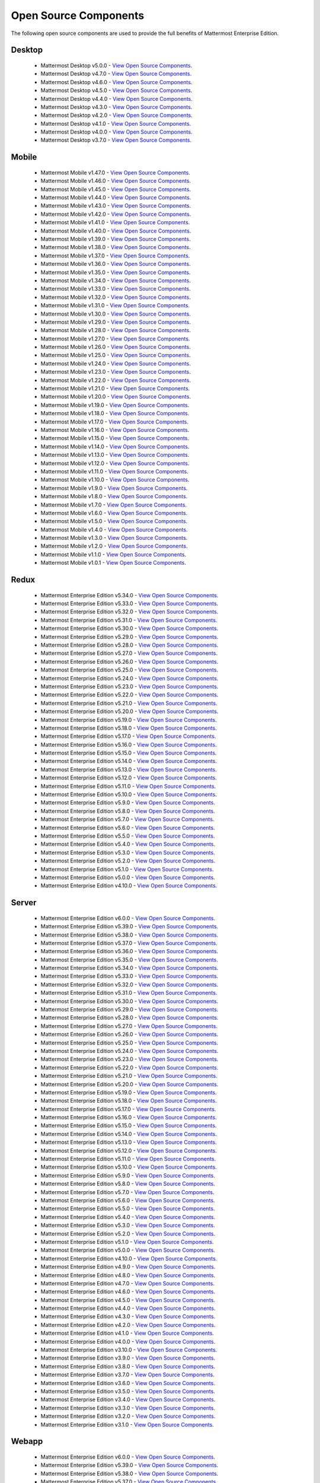 Open Source Components
=======================

The following open source components are used to provide the full benefits of Mattermost Enterprise Edition.

Desktop
--------

 - Mattermost Desktop v5.0.0 - `View Open Source Components <https://github.com/mattermost/desktop/blob/release-5.0/NOTICE.txt>`_.
 - Mattermost Desktop v4.7.0 - `View Open Source Components <https://github.com/mattermost/desktop/blob/release-4.7/NOTICE.txt>`_.
 - Mattermost Desktop v4.6.0 - `View Open Source Components <https://github.com/mattermost/desktop/blob/release-4.6/NOTICE.txt>`_.
 - Mattermost Desktop v4.5.0 - `View Open Source Components <https://github.com/mattermost/desktop/blob/release-4.5/NOTICE.txt>`_.
 - Mattermost Desktop v4.4.0 - `View Open Source Components <https://github.com/mattermost/desktop/blob/release-4.4/NOTICE.txt>`_.
 - Mattermost Desktop v4.3.0 - `View Open Source Components <https://github.com/mattermost/desktop/blob/release-4.3/NOTICE.txt>`_.
 - Mattermost Desktop v4.2.0 - `View Open Source Components <https://github.com/mattermost/desktop/blob/release-4.2/NOTICE.txt>`_.
 - Mattermost Desktop v4.1.0 - `View Open Source Components <https://github.com/mattermost/desktop/blob/release-4.1/NOTICE.txt>`_.
 - Mattermost Desktop v4.0.0 - `View Open Source Components <https://github.com/mattermost/desktop/blob/release-4.0/NOTICE.txt>`_.
 - Mattermost Desktop v3.7.0 - `View Open Source Components <https://github.com/mattermost/desktop/blob/release-3.7/NOTICE.txt>`_.

Mobile
-------

 - Mattermost Mobile v1.47.0 - `View Open Source Components <https://github.com/mattermost/mattermost-mobile/blob/release-1.47/NOTICE.txt>`_.
 - Mattermost Mobile v1.46.0 - `View Open Source Components <https://github.com/mattermost/mattermost-mobile/blob/release-1.46/NOTICE.txt>`_.
 - Mattermost Mobile v1.45.0 - `View Open Source Components <https://github.com/mattermost/mattermost-mobile/blob/release-1.45/NOTICE.txt>`_.
 - Mattermost Mobile v1.44.0 - `View Open Source Components <https://github.com/mattermost/mattermost-mobile/blob/release-1.44/NOTICE.txt>`_.
 - Mattermost Mobile v1.43.0 - `View Open Source Components <https://github.com/mattermost/mattermost-mobile/blob/release-1.43/NOTICE.txt>`_.
 - Mattermost Mobile v1.42.0 - `View Open Source Components <https://github.com/mattermost/mattermost-mobile/blob/release-1.42/NOTICE.txt>`_.
 - Mattermost Mobile v1.41.0 - `View Open Source Components <https://github.com/mattermost/mattermost-mobile/blob/release-1.41/NOTICE.txt>`_.
 - Mattermost Mobile v1.40.0 - `View Open Source Components <https://github.com/mattermost/mattermost-mobile/blob/release-1.40/NOTICE.txt>`_.
 - Mattermost Mobile v1.39.0 - `View Open Source Components <https://github.com/mattermost/mattermost-mobile/blob/release-1.39/NOTICE.txt>`_.
 - Mattermost Mobile v1.38.0 - `View Open Source Components <https://github.com/mattermost/mattermost-mobile/blob/release-1.38/NOTICE.txt>`_.
 - Mattermost Mobile v1.37.0 - `View Open Source Components <https://github.com/mattermost/mattermost-mobile/blob/release-1.37/NOTICE.txt>`_.
 - Mattermost Mobile v1.36.0 - `View Open Source Components <https://github.com/mattermost/mattermost-mobile/blob/release-1.36/NOTICE.txt>`_.
 - Mattermost Mobile v1.35.0 - `View Open Source Components <https://github.com/mattermost/mattermost-mobile/blob/release-1.35/NOTICE.txt>`_.
 - Mattermost Mobile v1.34.0 - `View Open Source Components <https://github.com/mattermost/mattermost-mobile/blob/release-1.34/NOTICE.txt>`_.
 - Mattermost Mobile v1.33.0 - `View Open Source Components <https://github.com/mattermost/mattermost-mobile/blob/release-1.33/NOTICE.txt>`_.
 - Mattermost Mobile v1.32.0 - `View Open Source Components <https://github.com/mattermost/mattermost-mobile/blob/release-1.32/NOTICE.txt>`_.
 - Mattermost Mobile v1.31.0 - `View Open Source Components <https://github.com/mattermost/mattermost-mobile/blob/release-1.31/NOTICE.txt>`_.
 - Mattermost Mobile v1.30.0 - `View Open Source Components <https://github.com/mattermost/mattermost-mobile/blob/release-1.30/NOTICE.txt>`_.
 - Mattermost Mobile v1.29.0 - `View Open Source Components <https://github.com/mattermost/mattermost-mobile/blob/release-1.29/NOTICE.txt>`_.
 - Mattermost Mobile v1.28.0 - `View Open Source Components <https://github.com/mattermost/mattermost-mobile/blob/release-1.28/NOTICE.txt>`_.
 - Mattermost Mobile v1.27.0 - `View Open Source Components <https://github.com/mattermost/mattermost-mobile/blob/release-1.27/NOTICE.txt>`_.
 - Mattermost Mobile v1.26.0 - `View Open Source Components <https://github.com/mattermost/mattermost-mobile/blob/release-1.26/NOTICE.txt>`_.
 - Mattermost Mobile v1.25.0 - `View Open Source Components <https://github.com/mattermost/mattermost-mobile/blob/release-1.25/NOTICE.txt>`_.
 - Mattermost Mobile v1.24.0 - `View Open Source Components <https://github.com/mattermost/mattermost-mobile/blob/release-1.24/NOTICE.txt>`_.
 - Mattermost Mobile v1.23.0 - `View Open Source Components <https://github.com/mattermost/mattermost-mobile/blob/release-1.23/NOTICE.txt>`_.
 - Mattermost Mobile v1.22.0 - `View Open Source Components <https://github.com/mattermost/mattermost-mobile/blob/release-1.22/NOTICE.txt>`_.
 - Mattermost Mobile v1.21.0 - `View Open Source Components <https://github.com/mattermost/mattermost-mobile/blob/release-1.21/NOTICE.txt>`_.
 - Mattermost Mobile v1.20.0 - `View Open Source Components <https://github.com/mattermost/mattermost-mobile/blob/release-1.20/NOTICE.txt>`_.
 - Mattermost Mobile v1.19.0 - `View Open Source Components <https://github.com/mattermost/mattermost-mobile/blob/release-1.19/NOTICE.txt>`_.
 - Mattermost Mobile v1.18.0 - `View Open Source Components <https://github.com/mattermost/mattermost-mobile/blob/release-1.18/NOTICE.txt>`_.
 - Mattermost Mobile v1.17.0 - `View Open Source Components <https://github.com/mattermost/mattermost-mobile/blob/release-1.17/NOTICE.txt>`_.
 - Mattermost Mobile v1.16.0 - `View Open Source Components <https://github.com/mattermost/mattermost-mobile/blob/release-1.16/NOTICE.txt>`_.
 - Mattermost Mobile v1.15.0 - `View Open Source Components <https://github.com/mattermost/mattermost-mobile/blob/release-1.15/NOTICE.txt>`_.
 - Mattermost Mobile v1.14.0 - `View Open Source Components <https://github.com/mattermost/mattermost-mobile/blob/release-1.14/NOTICE.txt>`_.
 - Mattermost Mobile v1.13.0 - `View Open Source Components <https://github.com/mattermost/mattermost-mobile/blob/release-1.13/NOTICE.txt>`_.
 - Mattermost Mobile v1.12.0 - `View Open Source Components <https://github.com/mattermost/mattermost-mobile/blob/release-1.12/NOTICE.txt>`_.
 - Mattermost Mobile v1.11.0 - `View Open Source Components <https://github.com/mattermost/mattermost-mobile/blob/release-1.11/NOTICE.txt>`_.
 - Mattermost Mobile v1.10.0 - `View Open Source Components <https://github.com/mattermost/mattermost-mobile/blob/release-1.10/NOTICE.txt>`_.
 - Mattermost Mobile v1.9.0 - `View Open Source Components <https://github.com/mattermost/mattermost-mobile/blob/release-1.9/NOTICE.txt>`_.
 - Mattermost Mobile v1.8.0 - `View Open Source Components <https://github.com/mattermost/mattermost-mobile/blob/release-1.8/NOTICE.txt>`_.
 - Mattermost Mobile v1.7.0 - `View Open Source Components <https://github.com/mattermost/mattermost-mobile/blob/release-1.7/NOTICE.txt>`_.
 - Mattermost Mobile v1.6.0 - `View Open Source Components <https://github.com/mattermost/mattermost-mobile/blob/release-1.6/NOTICE.txt>`_.
 - Mattermost Mobile v1.5.0 - `View Open Source Components <https://github.com/mattermost/mattermost-mobile/blob/release-1.5/NOTICE.txt>`_.
 - Mattermost Mobile v1.4.0 - `View Open Source Components <https://github.com/mattermost/mattermost-mobile/blob/release-1.4/NOTICE.txt>`_.
 - Mattermost Mobile v1.3.0 - `View Open Source Components <https://github.com/mattermost/mattermost-mobile/blob/release-1.3/NOTICE.txt>`_.
 - Mattermost Mobile v1.2.0 - `View Open Source Components <https://github.com/mattermost/mattermost-mobile/blob/release-1.2/NOTICE.txt>`_.
 - Mattermost Mobile v1.1.0 - `View Open Source Components <https://github.com/mattermost/mattermost-mobile/blob/release-1.1/NOTICE.txt>`_.
 - Mattermost Mobile v1.0.1 - `View Open Source Components <https://github.com/mattermost/mattermost-mobile/blob/release-1.0.1/NOTICE.txt>`_.

Redux
------------------------------

 - Mattermost Enterprise Edition v5.34.0 - `View Open Source Components <https://github.com/mattermost/mattermost-redux/blob/release-5.34/NOTICE.txt>`_.
 - Mattermost Enterprise Edition v5.33.0 - `View Open Source Components <https://github.com/mattermost/mattermost-redux/blob/release-5.33/NOTICE.txt>`_.
 - Mattermost Enterprise Edition v5.32.0 - `View Open Source Components <https://github.com/mattermost/mattermost-redux/blob/release-5.32/NOTICE.txt>`_.
 - Mattermost Enterprise Edition v5.31.0 - `View Open Source Components <https://github.com/mattermost/mattermost-redux/blob/release-5.31/NOTICE.txt>`_.
 - Mattermost Enterprise Edition v5.30.0 - `View Open Source Components <https://github.com/mattermost/mattermost-redux/blob/release-5.30/NOTICE.txt>`_.
 - Mattermost Enterprise Edition v5.29.0 - `View Open Source Components <https://github.com/mattermost/mattermost-redux/blob/release-5.29/NOTICE.txt>`_.
 - Mattermost Enterprise Edition v5.28.0 - `View Open Source Components <https://github.com/mattermost/mattermost-redux/blob/release-5.28/NOTICE.txt>`_.
 - Mattermost Enterprise Edition v5.27.0 - `View Open Source Components <https://github.com/mattermost/mattermost-redux/blob/release-5.27/NOTICE.txt>`_.
 - Mattermost Enterprise Edition v5.26.0 - `View Open Source Components <https://github.com/mattermost/mattermost-redux/blob/release-5.26/NOTICE.txt>`_.
 - Mattermost Enterprise Edition v5.25.0 - `View Open Source Components <https://github.com/mattermost/mattermost-redux/blob/release-5.25/NOTICE.txt>`_.
 - Mattermost Enterprise Edition v5.24.0 - `View Open Source Components <https://github.com/mattermost/mattermost-redux/blob/release-5.24/NOTICE.txt>`_.
 - Mattermost Enterprise Edition v5.23.0 - `View Open Source Components <https://github.com/mattermost/mattermost-redux/blob/release-5.23/NOTICE.txt>`_.
 - Mattermost Enterprise Edition v5.22.0 - `View Open Source Components <https://github.com/mattermost/mattermost-redux/blob/release-5.22/NOTICE.txt>`_.
 - Mattermost Enterprise Edition v5.21.0 - `View Open Source Components <https://github.com/mattermost/mattermost-redux/blob/release-5.21/NOTICE.txt>`_.
 - Mattermost Enterprise Edition v5.20.0 - `View Open Source Components <https://github.com/mattermost/mattermost-redux/blob/release-5.20/NOTICE.txt>`_.
 - Mattermost Enterprise Edition v5.19.0 - `View Open Source Components <https://github.com/mattermost/mattermost-redux/blob/release-5.19/NOTICE.txt>`_.
 - Mattermost Enterprise Edition v5.18.0 - `View Open Source Components <https://github.com/mattermost/mattermost-redux/blob/release-5.18/NOTICE.txt>`_.
 - Mattermost Enterprise Edition v5.17.0 - `View Open Source Components <https://github.com/mattermost/mattermost-redux/blob/release-5.17/NOTICE.txt>`_.
 - Mattermost Enterprise Edition v5.16.0 - `View Open Source Components <https://github.com/mattermost/mattermost-redux/blob/release-5.16/NOTICE.txt>`_.
 - Mattermost Enterprise Edition v5.15.0 - `View Open Source Components <https://github.com/mattermost/mattermost-redux/blob/release-5.15/NOTICE.txt>`_.
 - Mattermost Enterprise Edition v5.14.0 - `View Open Source Components <https://github.com/mattermost/mattermost-redux/blob/release-5.14/NOTICE.txt>`_.
 - Mattermost Enterprise Edition v5.13.0 - `View Open Source Components <https://github.com/mattermost/mattermost-redux/blob/release-5.13/NOTICE.txt>`_.
 - Mattermost Enterprise Edition v5.12.0 - `View Open Source Components <https://github.com/mattermost/mattermost-redux/blob/release-5.12/NOTICE.txt>`_.
 - Mattermost Enterprise Edition v5.11.0 - `View Open Source Components <https://github.com/mattermost/mattermost-redux/blob/release-5.11/NOTICE.txt>`_.
 - Mattermost Enterprise Edition v5.10.0 - `View Open Source Components <https://github.com/mattermost/mattermost-redux/blob/release-5.10/NOTICE.txt>`_.
 - Mattermost Enterprise Edition v5.9.0 - `View Open Source Components <https://github.com/mattermost/mattermost-redux/blob/release-5.9/NOTICE.txt>`_.
 - Mattermost Enterprise Edition v5.8.0 - `View Open Source Components <https://github.com/mattermost/mattermost-redux/blob/release-5.8/NOTICE.txt>`_.
 - Mattermost Enterprise Edition v5.7.0 - `View Open Source Components <https://github.com/mattermost/mattermost-redux/blob/release-5.7/NOTICE.txt>`_.
 - Mattermost Enterprise Edition v5.6.0 - `View Open Source Components <https://github.com/mattermost/mattermost-redux/blob/release-5.6/NOTICE.txt>`_.
 - Mattermost Enterprise Edition v5.5.0 - `View Open Source Components <https://github.com/mattermost/mattermost-redux/blob/release-5.5/NOTICE.txt>`_.
 - Mattermost Enterprise Edition v5.4.0 - `View Open Source Components <https://github.com/mattermost/mattermost-redux/blob/release-5.4/NOTICE.txt>`_.
 - Mattermost Enterprise Edition v5.3.0 - `View Open Source Components <https://github.com/mattermost/mattermost-redux/blob/release-5.3/NOTICE.txt>`_.
 - Mattermost Enterprise Edition v5.2.0 - `View Open Source Components <https://github.com/mattermost/mattermost-redux/blob/release-5.2/NOTICE.txt>`_.
 - Mattermost Enterprise Edition v5.1.0 - `View Open Source Components <https://github.com/mattermost/mattermost-redux/blob/release-5.1/NOTICE.txt>`_.
 - Mattermost Enterprise Edition v5.0.0 - `View Open Source Components <https://github.com/mattermost/mattermost-redux/blob/release-5.0/NOTICE.txt>`_.
 - Mattermost Enterprise Edition v4.10.0 - `View Open Source Components <https://github.com/mattermost/mattermost-redux/blob/release-4.10/NOTICE.txt>`_.
 
Server
------------------------------

 - Mattermost Enterprise Edition v6.0.0 - `View Open Source Components <https://github.com/mattermost/mattermost-server/blob/release-6.0/NOTICE.txt>`_.
 - Mattermost Enterprise Edition v5.39.0 - `View Open Source Components <https://github.com/mattermost/mattermost-server/blob/release-5.39/NOTICE.txt>`_.
 - Mattermost Enterprise Edition v5.38.0 - `View Open Source Components <https://github.com/mattermost/mattermost-server/blob/release-5.38/NOTICE.txt>`_.
 - Mattermost Enterprise Edition v5.37.0 - `View Open Source Components <https://github.com/mattermost/mattermost-server/blob/release-5.37/NOTICE.txt>`_.
 - Mattermost Enterprise Edition v5.36.0 - `View Open Source Components <https://github.com/mattermost/mattermost-server/blob/release-5.36/NOTICE.txt>`_.
 - Mattermost Enterprise Edition v5.35.0 - `View Open Source Components <https://github.com/mattermost/mattermost-server/blob/release-5.35/NOTICE.txt>`_.
 - Mattermost Enterprise Edition v5.34.0 - `View Open Source Components <https://github.com/mattermost/mattermost-server/blob/release-5.34/NOTICE.txt>`_.
 - Mattermost Enterprise Edition v5.33.0 - `View Open Source Components <https://github.com/mattermost/mattermost-server/blob/release-5.33/NOTICE.txt>`_.
 - Mattermost Enterprise Edition v5.32.0 - `View Open Source Components <https://github.com/mattermost/mattermost-server/blob/release-5.32/NOTICE.txt>`_.
 - Mattermost Enterprise Edition v5.31.0 - `View Open Source Components <https://github.com/mattermost/mattermost-server/blob/release-5.31/NOTICE.txt>`_.
 - Mattermost Enterprise Edition v5.30.0 - `View Open Source Components <https://github.com/mattermost/mattermost-server/blob/release-5.30/NOTICE.txt>`_.
 - Mattermost Enterprise Edition v5.29.0 - `View Open Source Components <https://github.com/mattermost/mattermost-server/blob/release-5.29/NOTICE.txt>`_.
 - Mattermost Enterprise Edition v5.28.0 - `View Open Source Components <https://github.com/mattermost/mattermost-server/blob/release-5.28/NOTICE.txt>`_.
 - Mattermost Enterprise Edition v5.27.0 - `View Open Source Components <https://github.com/mattermost/mattermost-server/blob/release-5.27/NOTICE.txt>`_.
 - Mattermost Enterprise Edition v5.26.0 - `View Open Source Components <https://github.com/mattermost/mattermost-server/blob/release-5.26/NOTICE.txt>`_.
 - Mattermost Enterprise Edition v5.25.0 - `View Open Source Components <https://github.com/mattermost/mattermost-server/blob/release-5.25/NOTICE.txt>`_.
 - Mattermost Enterprise Edition v5.24.0 - `View Open Source Components <https://github.com/mattermost/mattermost-server/blob/release-5.24/NOTICE.txt>`_.
 - Mattermost Enterprise Edition v5.23.0 - `View Open Source Components <https://github.com/mattermost/mattermost-server/blob/release-5.23/NOTICE.txt>`_.
 - Mattermost Enterprise Edition v5.22.0 - `View Open Source Components <https://github.com/mattermost/mattermost-server/blob/release-5.22/NOTICE.txt>`_.
 - Mattermost Enterprise Edition v5.21.0 - `View Open Source Components <https://github.com/mattermost/mattermost-server/blob/release-5.21/NOTICE.txt>`_.
 - Mattermost Enterprise Edition v5.20.0 - `View Open Source Components <https://github.com/mattermost/mattermost-server/blob/release-5.20/NOTICE.txt>`_.
 - Mattermost Enterprise Edition v5.19.0 - `View Open Source Components <https://github.com/mattermost/mattermost-server/blob/release-5.19/NOTICE.txt>`_.
 - Mattermost Enterprise Edition v5.18.0 - `View Open Source Components <https://github.com/mattermost/mattermost-server/blob/release-5.18/NOTICE.txt>`_.
 - Mattermost Enterprise Edition v5.17.0 - `View Open Source Components <https://github.com/mattermost/mattermost-server/blob/release-5.17/NOTICE.txt>`_.
 - Mattermost Enterprise Edition v5.16.0 - `View Open Source Components <https://github.com/mattermost/mattermost-server/blob/release-5.16/NOTICE.txt>`_.
 - Mattermost Enterprise Edition v5.15.0 - `View Open Source Components <https://github.com/mattermost/mattermost-server/blob/release-5.15/NOTICE.txt>`_.
 - Mattermost Enterprise Edition v5.14.0 - `View Open Source Components <https://github.com/mattermost/mattermost-server/blob/release-5.14/NOTICE.txt>`_.
 - Mattermost Enterprise Edition v5.13.0 - `View Open Source Components <https://github.com/mattermost/mattermost-server/blob/release-5.13/NOTICE.txt>`_.
 - Mattermost Enterprise Edition v5.12.0 - `View Open Source Components <https://github.com/mattermost/mattermost-server/blob/release-5.12/NOTICE.txt>`_.
 - Mattermost Enterprise Edition v5.11.0 - `View Open Source Components <https://github.com/mattermost/mattermost-server/blob/release-5.11/NOTICE.txt>`_.
 - Mattermost Enterprise Edition v5.10.0 - `View Open Source Components <https://github.com/mattermost/mattermost-server/blob/release-5.10/NOTICE.txt>`_.
 - Mattermost Enterprise Edition v5.9.0 - `View Open Source Components <https://github.com/mattermost/mattermost-server/blob/release-5.9/NOTICE.txt>`_.
 - Mattermost Enterprise Edition v5.8.0 - `View Open Source Components <https://github.com/mattermost/mattermost-server/blob/release-5.8/NOTICE.txt>`_.
 - Mattermost Enterprise Edition v5.7.0 - `View Open Source Components <https://github.com/mattermost/mattermost-server/blob/release-5.7/NOTICE.txt>`_.
 - Mattermost Enterprise Edition v5.6.0 - `View Open Source Components <https://github.com/mattermost/mattermost-server/blob/release-5.6/NOTICE.txt>`_.
 - Mattermost Enterprise Edition v5.5.0 - `View Open Source Components <https://github.com/mattermost/mattermost-server/blob/release-5.5/NOTICE.txt>`_.
 - Mattermost Enterprise Edition v5.4.0 - `View Open Source Components <https://github.com/mattermost/mattermost-server/blob/release-5.4/NOTICE.txt>`_.
 - Mattermost Enterprise Edition v5.3.0 - `View Open Source Components <https://github.com/mattermost/mattermost-server/blob/release-5.3/NOTICE.txt>`_.
 - Mattermost Enterprise Edition v5.2.0 - `View Open Source Components <https://github.com/mattermost/mattermost-server/blob/release-5.2/NOTICE.txt>`_.
 - Mattermost Enterprise Edition v5.1.0 - `View Open Source Components <https://github.com/mattermost/mattermost-server/blob/release-5.1/NOTICE.txt>`_.
 - Mattermost Enterprise Edition v5.0.0 - `View Open Source Components <https://github.com/mattermost/mattermost-server/blob/release-5.0/NOTICE.txt>`_.
 - Mattermost Enterprise Edition v4.10.0 - `View Open Source Components <https://github.com/mattermost/mattermost-server/blob/release-4.10/NOTICE.txt>`_.
 - Mattermost Enterprise Edition v4.9.0 - `View Open Source Components <https://github.com/mattermost/mattermost-server/blob/release-4.9/NOTICE.txt>`_.
 - Mattermost Enterprise Edition v4.8.0 - `View Open Source Components <https://github.com/mattermost/mattermost-server/blob/release-4.8/NOTICE.txt>`_.
 - Mattermost Enterprise Edition v4.7.0 - `View Open Source Components <https://github.com/mattermost/mattermost-server/blob/release-4.7/NOTICE.txt>`_.
 - Mattermost Enterprise Edition v4.6.0 - `View Open Source Components <https://github.com/mattermost/mattermost-server/blob/release-4.6/NOTICE.txt>`_.
 - Mattermost Enterprise Edition v4.5.0 - `View Open Source Components <https://github.com/mattermost/mattermost-server/blob/release-4.5/NOTICE.txt>`_.
 - Mattermost Enterprise Edition v4.4.0 - `View Open Source Components <https://github.com/mattermost/mattermost-server/blob/release-4.4/NOTICE.txt>`_.
 - Mattermost Enterprise Edition v4.3.0 - `View Open Source Components <https://github.com/mattermost/mattermost-server/blob/release-4.3/NOTICE.txt>`_.
 - Mattermost Enterprise Edition v4.2.0 - `View Open Source Components <https://github.com/mattermost/mattermost-server/blob/release-4.2/NOTICE.txt>`_.
 - Mattermost Enterprise Edition v4.1.0 - `View Open Source Components <https://github.com/mattermost/mattermost-server/blob/release-4.1/NOTICE.txt>`_.
 - Mattermost Enterprise Edition v4.0.0 - `View Open Source Components <https://github.com/mattermost/mattermost-server/blob/release-4.0/NOTICE.txt>`_.
 - Mattermost Enterprise Edition v3.10.0 - `View Open Source Components <https://github.com/mattermost/mattermost-server/blob/release-3.10/NOTICE.txt>`_.
 - Mattermost Enterprise Edition v3.9.0 - `View Open Source Components <https://github.com/mattermost/mattermost-server/blob/release-3.9/NOTICE.txt>`_.
 - Mattermost Enterprise Edition v3.8.0 - `View Open Source Components <https://github.com/mattermost/mattermost-server/blob/release-3.8/NOTICE.txt>`_.
 - Mattermost Enterprise Edition v3.7.0 - `View Open Source Components <https://github.com/mattermost/mattermost-server/blob/release-3.7/NOTICE.txt>`_.
 - Mattermost Enterprise Edition v3.6.0 - `View Open Source Components <https://github.com/mattermost/mattermost-server/blob/release-3.6/NOTICE.txt>`_.
 - Mattermost Enterprise Edition v3.5.0 - `View Open Source Components <https://github.com/mattermost/mattermost-server/blob/release-3.5/NOTICE.txt>`_.
 - Mattermost Enterprise Edition v3.4.0 - `View Open Source Components <https://github.com/mattermost/mattermost-server/blob/release-3.4/NOTICE.txt>`_.
 - Mattermost Enterprise Edition v3.3.0 - `View Open Source Components <https://github.com/mattermost/mattermost-server/blob/release-3.3/NOTICE.txt>`_.
 - Mattermost Enterprise Edition v3.2.0 - `View Open Source Components <https://github.com/mattermost/mattermost-server/blob/release-3.2/NOTICE.txt>`_.
 - Mattermost Enterprise Edition v3.1.0 - `View Open Source Components <https://github.com/mattermost/mattermost-server/blob/release-3.1/NOTICE.txt>`_.

Webapp
------------------------------

 - Mattermost Enterprise Edition v6.0.0 - `View Open Source Components <https://github.com/mattermost/mattermost-webapp/blob/release-6.0/NOTICE.txt>`_.
 - Mattermost Enterprise Edition v5.39.0 - `View Open Source Components <https://github.com/mattermost/mattermost-webapp/blob/release-5.39/NOTICE.txt>`_.
 - Mattermost Enterprise Edition v5.38.0 - `View Open Source Components <https://github.com/mattermost/mattermost-webapp/blob/release-5.38/NOTICE.txt>`_.
 - Mattermost Enterprise Edition v5.37.0 - `View Open Source Components <https://github.com/mattermost/mattermost-webapp/blob/release-5.37/NOTICE.txt>`_.
 - Mattermost Enterprise Edition v5.36.0 - `View Open Source Components <https://github.com/mattermost/mattermost-webapp/blob/release-5.36/NOTICE.txt>`_.
 - Mattermost Enterprise Edition v5.35.0 - `View Open Source Components <https://github.com/mattermost/mattermost-webapp/blob/release-5.35/NOTICE.txt>`_.
 - Mattermost Enterprise Edition v5.34.0 - `View Open Source Components <https://github.com/mattermost/mattermost-webapp/blob/release-5.34/NOTICE.txt>`_.
 - Mattermost Enterprise Edition v5.33.0 - `View Open Source Components <https://github.com/mattermost/mattermost-webapp/blob/release-5.33/NOTICE.txt>`_.
 - Mattermost Enterprise Edition v5.32.0 - `View Open Source Components <https://github.com/mattermost/mattermost-webapp/blob/release-5.32/NOTICE.txt>`_.
 - Mattermost Enterprise Edition v5.31.0 - `View Open Source Components <https://github.com/mattermost/mattermost-webapp/blob/release-5.31/NOTICE.txt>`_.
 - Mattermost Enterprise Edition v5.30.0 - `View Open Source Components <https://github.com/mattermost/mattermost-webapp/blob/release-5.30/NOTICE.txt>`_.
 - Mattermost Enterprise Edition v5.29.0 - `View Open Source Components <https://github.com/mattermost/mattermost-webapp/blob/release-5.29/NOTICE.txt>`_.
 - Mattermost Enterprise Edition v5.28.0 - `View Open Source Components <https://github.com/mattermost/mattermost-webapp/blob/release-5.28/NOTICE.txt>`_.
 - Mattermost Enterprise Edition v5.27.0 - `View Open Source Components <https://github.com/mattermost/mattermost-webapp/blob/release-5.27/NOTICE.txt>`_.
 - Mattermost Enterprise Edition v5.26.0 - `View Open Source Components <https://github.com/mattermost/mattermost-webapp/blob/release-5.26/NOTICE.txt>`_.
 - Mattermost Enterprise Edition v5.25.0 - `View Open Source Components <https://github.com/mattermost/mattermost-webapp/blob/release-5.25/NOTICE.txt>`_.
 - Mattermost Enterprise Edition v5.24.0 - `View Open Source Components <https://github.com/mattermost/mattermost-webapp/blob/release-5.24/NOTICE.txt>`_.
 - Mattermost Enterprise Edition v5.23.0 - `View Open Source Components <https://github.com/mattermost/mattermost-webapp/blob/release-5.23/NOTICE.txt>`_.
 - Mattermost Enterprise Edition v5.22.0 - `View Open Source Components <https://github.com/mattermost/mattermost-webapp/blob/release-5.22/NOTICE.txt>`_.
 - Mattermost Enterprise Edition v5.21.0 - `View Open Source Components <https://github.com/mattermost/mattermost-webapp/blob/release-5.21/NOTICE.txt>`_.
 - Mattermost Enterprise Edition v5.20.0 - `View Open Source Components <https://github.com/mattermost/mattermost-webapp/blob/release-5.20/NOTICE.txt>`_.
 - Mattermost Enterprise Edition v5.19.0 - `View Open Source Components <https://github.com/mattermost/mattermost-webapp/blob/release-5.19/NOTICE.txt>`_.
 - Mattermost Enterprise Edition v5.18.0 - `View Open Source Components <https://github.com/mattermost/mattermost-webapp/blob/release-5.18/NOTICE.txt>`_.
 - Mattermost Enterprise Edition v5.17.0 - `View Open Source Components <https://github.com/mattermost/mattermost-webapp/blob/release-5.17/NOTICE.txt>`_.
 - Mattermost Enterprise Edition v5.16.0 - `View Open Source Components <https://github.com/mattermost/mattermost-webapp/blob/release-5.16/NOTICE.txt>`_.
 - Mattermost Enterprise Edition v5.15.0 - `View Open Source Components <https://github.com/mattermost/mattermost-webapp/blob/release-5.15/NOTICE.txt>`_.
 - Mattermost Enterprise Edition v5.14.0 - `View Open Source Components <https://github.com/mattermost/mattermost-webapp/blob/release-5.14/NOTICE.txt>`_.
 - Mattermost Enterprise Edition v5.13.0 - `View Open Source Components <https://github.com/mattermost/mattermost-webapp/blob/release-5.13/NOTICE.txt>`_.
 - Mattermost Enterprise Edition v5.12.0 - `View Open Source Components <https://github.com/mattermost/mattermost-webapp/blob/release-5.12/NOTICE.txt>`_.
 - Mattermost Enterprise Edition v5.11.0 - `View Open Source Components <https://github.com/mattermost/mattermost-webapp/blob/release-5.11/NOTICE.txt>`_.
 - Mattermost Enterprise Edition v5.10.0 - `View Open Source Components <https://github.com/mattermost/mattermost-webapp/blob/release-5.10/NOTICE.txt>`_.
 - Mattermost Enterprise Edition v5.9.0 - `View Open Source Components <https://github.com/mattermost/mattermost-webapp/blob/release-5.9/NOTICE.txt>`_.
 - Mattermost Enterprise Edition v5.8.0 - `View Open Source Components <https://github.com/mattermost/mattermost-webapp/blob/release-5.8/NOTICE.txt>`_.
 - Mattermost Enterprise Edition v5.7.0 - `View Open Source Components <https://github.com/mattermost/mattermost-webapp/blob/release-5.7/NOTICE.txt>`_.
 - Mattermost Enterprise Edition v5.6.0 - `View Open Source Components <https://github.com/mattermost/mattermost-webapp/blob/release-5.6/NOTICE.txt>`_.
 - Mattermost Enterprise Edition v5.5.0 - `View Open Source Components <https://github.com/mattermost/mattermost-webapp/blob/release-5.5/NOTICE.txt>`_.
 - Mattermost Enterprise Edition v5.4.0 - `View Open Source Components <https://github.com/mattermost/mattermost-webapp/blob/release-5.4/NOTICE.txt>`_.
 - Mattermost Enterprise Edition v5.3.0 - `View Open Source Components <https://github.com/mattermost/mattermost-webapp/blob/release-5.3/NOTICE.txt>`_.
 - Mattermost Enterprise Edition v5.2.0 - `View Open Source Components <https://github.com/mattermost/mattermost-webapp/blob/release-5.2/NOTICE.txt>`_.
 - Mattermost Enterprise Edition v5.1.0 - `View Open Source Components <https://github.com/mattermost/mattermost-webapp/blob/release-5.1/NOTICE.txt>`_.
 - Mattermost Enterprise Edition v5.0.0 - `View Open Source Components <https://github.com/mattermost/mattermost-webapp/blob/release-5.0/NOTICE.txt>`_.
 - Mattermost Enterprise Edition v4.10.0 - `View Open Source Components <https://github.com/mattermost/mattermost-webapp/blob/release-4.10/NOTICE.txt>`_.
 - Mattermost Enterprise Edition v4.9.0 - `View Open Source Components <https://github.com/mattermost/mattermost-webapp/blob/release-4.9/NOTICE.txt>`_.
 - Mattermost Enterprise Edition v4.8.0 - `View Open Source Components <https://github.com/mattermost/mattermost-webapp/blob/release-4.8/NOTICE.txt>`_.
 - Mattermost Enterprise Edition v4.7.0 - `View Open Source Components <https://github.com/mattermost/mattermost-webapp/blob/release-4.7/NOTICE.txt>`_.
 - Mattermost Enterprise Edition v4.6.0 - `View Open Source Components <https://github.com/mattermost/mattermost-webapp/blob/release-4.6/NOTICE.txt>`_.
 - Mattermost Enterprise Edition v4.5.0 - `View Open Source Components <https://github.com/mattermost/mattermost-webapp/blob/release-4.5/NOTICE.txt>`_.
